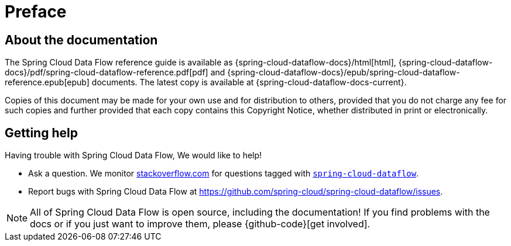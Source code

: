 [[preface]]
= Preface

[[dataflow-documentation-about]]
== About the documentation
The Spring Cloud Data Flow reference guide is available as {spring-cloud-dataflow-docs}/html[html],
{spring-cloud-dataflow-docs}/pdf/spring-cloud-dataflow-reference.pdf[pdf]
and {spring-cloud-dataflow-docs}/epub/spring-cloud-dataflow-reference.epub[epub] documents. The latest copy
is available at {spring-cloud-dataflow-docs-current}.

Copies of this document may be made for your own use and for
distribution to others, provided that you do not charge any fee for such copies and
further provided that each copy contains this Copyright Notice, whether distributed in
print or electronically.

[[dataflow-documentation-getting-help]]
== Getting help
Having trouble with Spring Cloud Data Flow, We would like to help!

* Ask a question. We monitor http://stackoverflow.com[stackoverflow.com] for questions
tagged with http://stackoverflow.com/tags/spring-cloud-dataflow[`spring-cloud-dataflow`].
* Report bugs with Spring Cloud Data Flow at https://github.com/spring-cloud/spring-cloud-dataflow/issues.

NOTE: All of Spring Cloud Data Flow is open source, including the documentation! If you find problems
with the docs or if you just want to improve them, please {github-code}[get involved].
